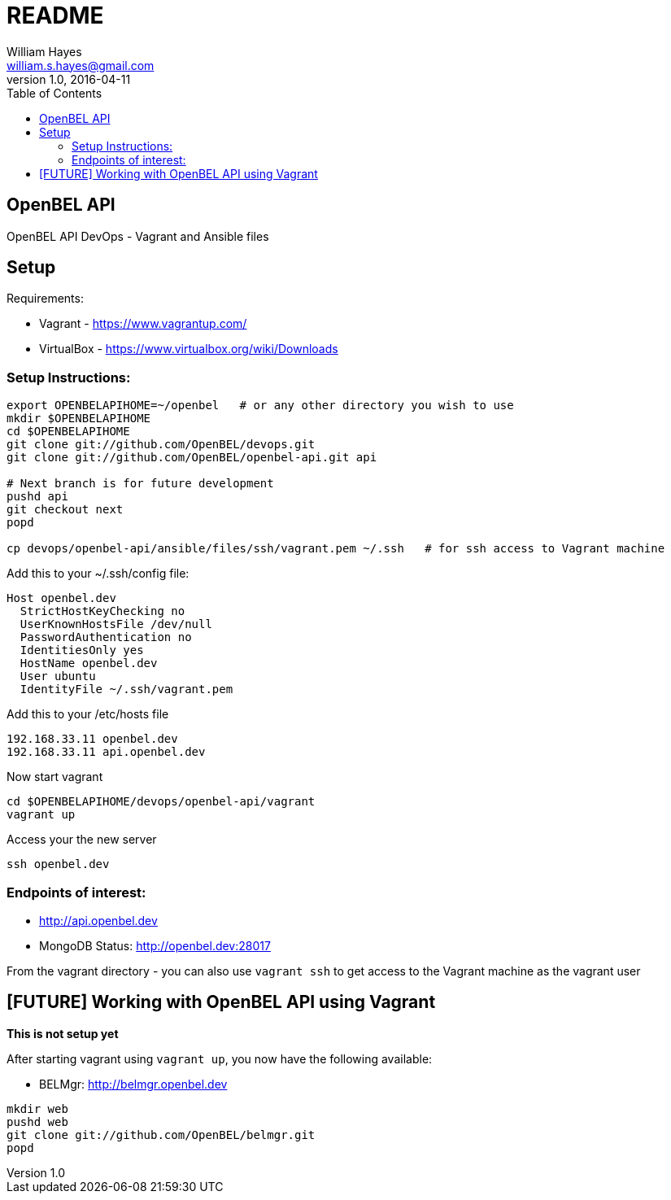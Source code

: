 = README
William Hayes <william.s.hayes@gmail.com>
v1.0, 2016-04-11
:toc:
:source-highlighter: pygments


== OpenBEL API
OpenBEL API DevOps - Vagrant and Ansible files

== Setup

Requirements:

* Vagrant - https://www.vagrantup.com/
* VirtualBox - https://www.virtualbox.org/wiki/Downloads

=== Setup Instructions:

----
export OPENBELAPIHOME=~/openbel   # or any other directory you wish to use
mkdir $OPENBELAPIHOME
cd $OPENBELAPIHOME
git clone git://github.com/OpenBEL/devops.git
git clone git://github.com/OpenBEL/openbel-api.git api

# Next branch is for future development
pushd api
git checkout next
popd

cp devops/openbel-api/ansible/files/ssh/vagrant.pem ~/.ssh   # for ssh access to Vagrant machine
----


Add this to your ~/.ssh/config file:
----
Host openbel.dev
  StrictHostKeyChecking no
  UserKnownHostsFile /dev/null
  PasswordAuthentication no
  IdentitiesOnly yes
  HostName openbel.dev
  User ubuntu
  IdentityFile ~/.ssh/vagrant.pem
----

Add this to your /etc/hosts file
----
192.168.33.11 openbel.dev
192.168.33.11 api.openbel.dev
----

Now start vagrant
----
cd $OPENBELAPIHOME/devops/openbel-api/vagrant
vagrant up
----

Access your the new server
----
ssh openbel.dev
----

=== Endpoints of interest:

* http://api.openbel.dev
* MongoDB Status: http://openbel.dev:28017

From the vagrant directory - you can also use `vagrant ssh` to get access to the
Vagrant machine as the vagrant user

== [FUTURE] Working with OpenBEL API using Vagrant

**This is not setup yet**

After starting vagrant using `vagrant up`, you now have the following available:

* BELMgr: http://belmgr.openbel.dev

----
mkdir web
pushd web
git clone git://github.com/OpenBEL/belmgr.git
popd
----

